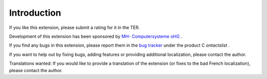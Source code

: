 ﻿

.. ==================================================
.. FOR YOUR INFORMATION
.. --------------------------------------------------
.. -*- coding: utf-8 -*- with BOM.

.. ==================================================
.. DEFINE SOME TEXTROLES
.. --------------------------------------------------
.. role::   underline
.. role::   typoscript(code)
.. role::   ts(typoscript)
   :class:  typoscript
.. role::   php(code)


Introduction
------------

If you like this extension, please submit a rating for it in the TER.

Development of this extension has been sponsored by `MH-
Computersysteme oHG <http://www.mh-online.de/>`_ .

If you find any bugs in this extension, please report them in the `bug
tracker <https://bugs.oliverklee.com/>`_ under the product C
*ontactslist* .

If you want to help out by fixing bugs, adding features or providing
additional localization, please contact the author.

Translations wanted: If you would like to provide a translation of the
extension (or fixes to the bad French localization), please contact
the author.


